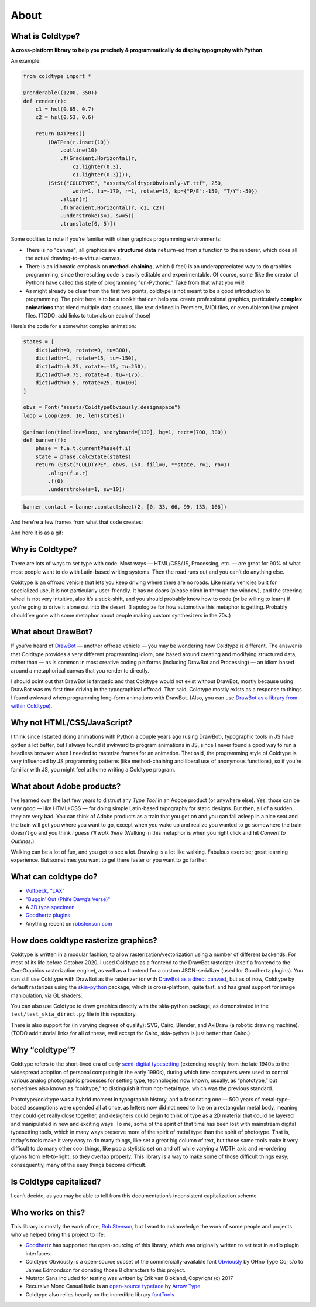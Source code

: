 About
=====

What is Coldtype?
-----------------

**A cross-platform library to help you precisely & programmatically do display typography with Python.**

An example:

.. code:: python

    from coldtype import *

    @renderable((1200, 350))
    def render(r):
        c1 = hsl(0.65, 0.7)
        c2 = hsl(0.53, 0.6)

        return DATPens([
            (DATPen(r.inset(10))
                .outline(10)
                .f(Gradient.Horizontal(r,
                    c2.lighter(0.3),
                    c1.lighter(0.3)))),
            (StSt("COLDTYPE", "assets/ColdtypeObviously-VF.ttf", 250,
                    wdth=1, tu=-170, r=1, rotate=15, kp={"P/E":-150, "T/Y":-50})
                .align(r)
                .f(Gradient.Horizontal(r, c1, c2))
                .understroke(s=1, sw=5))
                .translate(0, 5)])

.. image:: /_static/renders/about_render.png
    :width: 600
    :class: add-border

Some oddities to note if you’re familiar with other graphics programming environments:

* There is no "canvas"; all graphics are **structured data** ``return``-ed from a function to the renderer, which does all the actual drawing-to-a-virtual-canvas.

* There is an idiomatic emphasis on **method-chaining**, which (I feel) is an underappreciated way to do graphics programming, since the resulting code is easily editable and experimentable. Of course, some (like the creator of Python) have called this style of programming "un-Pythonic." Take from that what you will!

* As might already be clear from the first two points, coldtype is not meant to be a good introduction to programming. The point here is to be a toolkit that can help you create professional graphics, particularly **complex animations** that blend multiple data sources, like text defined in Premiere, MIDI files, or even Ableton Live project files. (TODO: add links to tutorials on each of those)

Here’s the code for a somewhat complex animation:

.. code:: python

    states = [
        dict(wdth=0, rotate=0, tu=300),
        dict(wdth=1, rotate=15, tu=-150),
        dict(wdth=0.25, rotate=-15, tu=250),
        dict(wdth=0.75, rotate=0, tu=-175),
        dict(wdth=0.5, rotate=25, tu=100)
    ]

    obvs = Font("assets/ColdtypeObviously.designspace")
    loop = Loop(200, 10, len(states))

    @animation(timeline=loop, storyboard=[130], bg=1, rect=(700, 300))
    def banner(f):
        phase = f.a.t.currentPhase(f.i)
        state = phase.calcState(states)
        return (StSt("COLDTYPE", obvs, 150, fill=0, **state, r=1, ro=1)
            .align(f.a.r)
            .f(0)
            .understroke(s=1, sw=10))

.. code:: ruby
    
    banner_contact = banner.contactsheet(2, [0, 33, 66, 99, 133, 166])

And here’re a few frames from what that code creates:

.. image:: /_static/renders/about_banner_contactsheet.png
    :width: 700
    :class: add-border

And here it is as a gif:

.. image:: https://raw.githubusercontent.com/goodhertz/coldtype/main/assets/banner_3.gif
    :width: 700


Why is Coldtype?
----------------

There are lots of ways to set type with code. Most ways — HTML/CSS/JS, Processing, etc. — are great for 90% of what most people want to do with Latin-based writing systems. Then the road runs out and you can’t do anything else.

Coldtype is an offroad vehicle that lets you keep driving where there are no roads. Like many vehicles built for specialized use, it is not particularly user-friendly. It has no doors (please climb in through the window), and the steering wheel is not very intuitive, also it’s a stick-shift, and you should probably know how to code (or be willing to learn) if you’re going to drive it alone out into the desert. (I apologize for how automotive this metaphor is getting. Probably should’ve gone with some metaphor about people making custom synthesizers in the 70s.)

What about DrawBot?
-------------------

If you’ve heard of `DrawBot <https://drawbot.com/>`_ — another offroad vehicle — you may be wondering how Coldtype is different. The answer is that Coldtype provides a very different programming idiom, one based around creating and modifying structured data, rather than — as is common in most creative coding platforms (including DrawBot and Processing) — an idiom based around a metaphorical canvas that you render to directly.

I should point out that DrawBot is fantastic and that Coldtype would not exist without DrawBot, mostly because using DrawBot was my first time driving in the typographical offroad. That said, Coldtype mostly exists as a response to things I found awkward when programming long-form animations with DrawBot. (Also, you can use `DrawBot as a library from within Coldtype </tutorials/drawbot.html>`_).

Why not HTML/CSS/JavaScript?
----------------------------

I think since I started doing animations with Python a couple years ago (using DrawBot), typographic tools in JS have gotten a lot better, but I always found it awkward to program animations in JS, since I never found a good way to run a headless browser when I needed to rasterize frames for an animation. That said, the programming style of Coldtype is very influenced by JS programming patterns (like method-chaining and liberal use of anonymous functions), so if you're familiar with JS, you might feel at home writing a Coldtype program.

What about Adobe products?
--------------------------

I’ve learned over the last few years to distrust any `Type Tool` in an Adobe product (or anywhere else). Yes, those can be very good — like HTML+CSS — for doing simple Latin-based typography for static designs. But then, all of a sudden, they are very bad. You can think of Adobe products as a train that you get on and you can fall asleep in a nice seat and the train will get you where you want to go, except when you wake up and realize you wanted to go somewhere the train doesn't go and you think `i guess i’ll walk there` (Walking in this metaphor is when you right click and hit `Convert to Outlines`.)

Walking can be a lot of fun, and you get to see a lot. Drawing is a lot like walking. Fabulous exercise; great learning experience. But sometimes you want to get there faster or you want to go farther.

What can coldtype do?
---------------------

* `Vulfpeck, “LAX” <https://www.youtube.com/watch?v=NzxW8nxgENA>`_

* `"Buggin’ Out (Phife Dawg’s Verse)" <https://vimeo.com/377148622>`_

* A `3D type specimen <https://vimeo.com/354292807>`_

* `Goodhertz plugins <https://goodhertz.com/>`_

* Anything recent on `robstenson.com <https://robstenson.com/>`_

How does coldtype rasterize graphics?
-------------------------------------

Coldtype is written in a modular fashion, to allow rasterization/vectorization using a number of different backends. For most of its life before October 2020, I used Coldtype as a frontend to the DrawBot rasterizer (itself a frontend to the CoreGraphics rasterization engine), as well as a frontend for a custom JSON-serializer (used for Goodhertz plugins). You can still use Coldtype with DrawBot as the rasterizer (or with `DrawBot as a direct canvas <tutorials/drawbot.html>`_), but as of now, Coldtype by default rasterizes using the `skia-python <https://kyamagu.github.io/skia-python/>`_ package, which is cross-platform, quite fast, and has great support for image manipulation, via GL shaders.

You can also use Coldtype to draw graphics directly with the skia-python package, as demonstrated in the ``test/test_skia_direct.py`` file in this repository.

There is also support for (in varying degrees of quality): SVG, Cairo, Blender, and AxiDraw (a robotic drawing machine). (TODO add tutorial links for all of these, well except for Cairo, skia-python is just better than Cairo.)

Why “coldtype”?
---------------

Coldtype refers to the short-lived era of early `semi-digital typesetting <https://en.wikipedia.org/wiki/Phototypesetting>`_ (extending roughly from the late 1940s to the widespread adoption of personal computing in the early 1990s), during which time computers were used to control various analog photographic processes for setting type, technologies now known, usually, as “phototype,” but sometimes also known as “coldtype,” to distinguish it from hot-metal type, which was the previous standard.

Phototype/coldtype was a hybrid moment in typographic history, and a fascinating one — 500 years of metal-type-based assumptions were upended all at once, as letters now did not need to live on a rectangular metal body, meaning they could get really close together, and designers could begin to think of type as a 2D material that could be layered and manipulated in new and exciting ways. To me, some of the spirit of that time has been lost with mainstream digital typesetting tools, which in many ways preserve more of the spirit of metal type than the spirit of phototype. That is, today's tools make it very easy to do many things, like set a great big column of text, but those same tools make it very difficult to do many other cool things, like pop a stylistic set on and off while varying a WDTH axis and re-ordering glyphs from left-to-right, so they overlap properly. This library is a way to make some of those difficult things easy; consequently, many of the easy things become difficult.

Is Coldtype capitalized?
------------------------

I can’t decide, as you may be able to tell from this documentation’s inconsistent capitalization scheme.

Who works on this?
------------------

This library is mostly the work of me, `Rob Stenson <https://robstenson.com>`_, but I want to acknowledge the work of some people and projects who’ve helped bring this project to life:

* `Goodhertz <https://goodhertz.com>`_ has supported the open-sourcing of this library, which was originally written to set text in audio plugin interfaces.

* Coldtype Obviously is a open-source subset of the commercially-available font `Obviously <https://ohnotype.co/fonts/obviously>`_ by OHno Type Co; s/o to James Edmondson for donating those 8 characters to this project.

* Mutator Sans included for testing was written by Erik van Blokland, Copyright (c) 2017

* Recursive Mono Casual Italic is an `open-source typeface <https://github.com/arrowtype/recursive>`_ by `Arrow Type <https://www.arrowtype.com/>`_

* Coldtype also relies heavily on the incredible library `fontTools <https://github.com/fonttools/fonttools>`_
